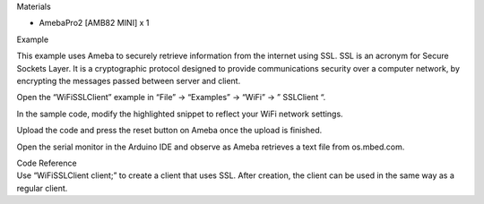 Materials

-  AmebaPro2 [AMB82 MINI] x 1

Example

This example uses Ameba to securely retrieve information from the
internet using SSL. SSL is an acronym for Secure Sockets Layer. It is a
cryptographic protocol designed to provide communications security over
a computer network, by encrypting the messages passed between server and
client.

Open the “WiFiSSLClient” example in “File” -> “Examples” -> “WiFi” -> ”
SSLClient “.

|image1|

In the sample code, modify the highlighted snippet to reflect your WiFi
network settings.

|image2|

Upload the code and press the reset button on Ameba once the upload is
finished.

Open the serial monitor in the Arduino IDE and observe as Ameba
retrieves a text file from os.mbed.com.

|4-2|

| Code Reference
| Use “WiFiSSLClient client;” to create a client that uses SSL. After
  creation, the client can be used in the same way as a regular client.

.. |image1| image:: ../../_static/Example_Guides/WiFi_-_SSL_Client_for_HTTPS_Communication/WiFi_-_SSL_Client_for_HTTPS_Communication_images/image01.png
   :width: 3.77806in
   :height: 4.55619in
.. |image2| image:: ../../_static/Example_Guides/WiFi_-_SSL_Client_for_HTTPS_Communication/WiFi_-_SSL_Client_for_HTTPS_Communication_images/image02.png
   :width: 3.89918in
   :height: 4.70226in
.. |4-2| image:: ../../_static/Example_Guides/WiFi_-_SSL_Client_for_HTTPS_Communication/WiFi_-_SSL_Client_for_HTTPS_Communication_images/image03.png
   :width: 6.26806in
   :height: 2.71736in
